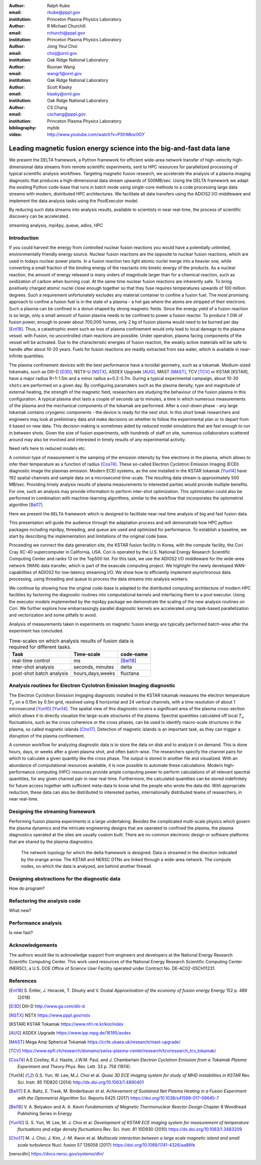 :author: Ralph Kube
:email: rkube@pppl.gov
:institution: Princeton Plasma Physics Laboratory

:author: R Michael Churchill
:email: rchurchi@pppl.gov
:institution: Princeton Plasma Physics Laboratory

:author: Jong Youl Choi
:email: choij@ornl.gov
:institution: Oak Ridge National Laboratory

:author: Ruonan Wang
:email: wangr1@ornl.gov
:institution: Oak Ridge National Laboratory

:author: Scott Klasky
:email: klasky@ornl.gov
:institution: Oak Ridge National Laboratory

:author: CS Chang
:email: cschang@pppl.gov
:institution: Princeton Plasma Physics Laboratory

:bibliography: mybib


:video: http://www.youtube.com/watch?v=PSfrMksr0GY

----------------------------------------------------------------------
Leading magnetic fusion energy science into the big-and-fast data lane
----------------------------------------------------------------------

.. class:: abstract

We present the DELTA framework, a Python framework for efficient wide-area network 
transfer of high-velocity high-dimensional data streams from remote scientific experiments, sent to 
HPC resources for parallelized processing of typical scientific analysis workflows. Targeting 
magnetic fusion research, we accelerate the analysis of a plasma imaging diagnostic that produces
a high-dimensional data stream upwards of 500MB/sec. Using the DELTA framework we adapt the existing
Python code-base that runs in batch mode using single-core methods to a code processing large data 
streams with modern, distributed HPC architectures. We facilitate all data transfers using the ADIOS2
I/O middleware and implement the data analysis tasks using the PoolExecutor model. 

By reducing such data streams
into analysis results, available to scientists in near real-time, the process of scientific discovery
can be accelerated. 

.. class:: keywords

   streaming analysis, mpi4py, queue, adios, HPC


Introduction
------------

If you could harvest the energy from controlled nuclear fusion reactions you would have 
a potentially unlimited, environmentally friendly energy source. Nuclear fusion reactions
are the opposite to nuclear fusion reactions, which are used in todays nuclear power plants.
In a fusion reaction two light atomic nuclei merge into a heavier one, while converting a 
small fraction of the binding energy of the reactants into kinetic energy of the products.
As a nuclear reaction, the amount of energy released is many orders of magnitude larger
than for a chemical reaction, such as oxidization of carbon when burning coal.
At the same time nuclear fusion reactions are inherently safe. To bring positively charged
atomic nuclei close enough together so that they fuse requires temperatures upwards of
100 million degrees. Such a requirement unfortunately excludes any material container to
confine a fusion fuel. The most promising approach to confine a fusion fuel is in the 
state of a plasma - a hot gas where the atoms are stripped of their electrons. Such a 
plasma can be confined in a donut-shaped by strong magnetic fields. Since the energy yield 
of a fusion reaction is so large, only a small amount of fusion plasma needs to be confined
to power a fusion reactor. To produce 1 GW of fusion power, enough to power about 700,000 homes, 
only 2 kg of fusion plasma would need to be burned per day [Ent18]_. Thus, a catastrophic event
such as loss of plasma confinement would only lead to local damage to the plasma vessel. with
Fusion, no uncontrolled chain reactions are possible. Under operation, plasma facing components of
the vessel will be activated. Due to the characteristic energies of fusion reaction, the weakly 
active materials will be safe to handle after about 10-20 years. Fuels for fusion reactions are readily
extracted from sea water, which is available in near-infinite quantities. 

The plasma confinement devices with the best performance have a toroidal geometry, such as a 
tokamak. Medium-sized tokamaks, such as DIII-D [D3D]_, NSTX-U [NSTX]_, ASDEX Upgrade [AUG]_,
MAST [MAST]_, TCV [TCV]_ or KSTAR [KSTAR], have a major radius R=1-1.5m and a minor radius a=0.2-0.7m. 
During a typical experimental campaign, about 10-30 ``shots`` are performed on a given day. 
By configuring paramaters such as the plasma density, type and magnitude of external heating,
the strength of the magnetic field, researchers are studying the behaviour of the fusion plasma
in this configuration. A typical plasma shot lasts a couple of seconds up to minutes, a time in which
numerous measurements of the plasma and the mechanical components of the tokamak are performed. After
a cool-down phase - any large tokamak contains cryogenic components - the device is ready for the 
next shot. In this short break researchers and engineers may look at preliminary data and 
make decisions on whether to follow the experimental plan or to depart from it based on new data.
This decision making is sometimes aided by reduced model simulations that are fast enough to run
in between shots. Given the size of fusion experiments, with hundreds of staff on site, numerous
collaborators scattered around may also be involved and interested in timely results of any experimental
activity.

Need refs here to reduced models etc.

A common type of measurement is the samping of the emission intensity by free electrons in the plasma,
which allows to infer their temperature as a function of radius [Cos74]_. These so-called Electron
Cyclotron Emission Imaging (ECEI) diagnostic image the plasmas emission. Modern ECEI systems, as the 
one installed in the KSTAR tokamak [Yun14]_ have 192 spatial channels and sample data on a microsecond 
time-scale. The resulting data stream is approximately 500 MB/sec. Providing timely analysis results of 
plasma measurements to interested parties would provide multiple benefits. For one, such an 
analysis may provide information to perform inter-shot optimization. This optimization could also 
be performed in combination with machine-learning algorithms, similar to the workflow that incorporates
the optometrist algorithm [Bal17]_.

Here we present the ``DELTA`` framework which is designed to facilitate near-real time analysis of big
and fast fusion data. 



This presentation will guide the audience through the adaptation process and will demonstrate how 
HPC python packages including mpi4py, threading, and queue are used and optimized for performance. 
To establish a baseline, we start by describing the implementation and limitations of the original 
code base. 

Proceeding we connect the data generation site, the KSTAR fusion facility in Korea, with the 
compute facility, the Cori Cray XC-40 supercomputer in California, USA. Cori is operated by the 
U.S. National Energy Research Scientific Computing Center and ranks 13 on the Top500 list. For this 
task, we use the ADIOS2 I/O middleware for the wide-area network (WAN) data transfer, which is part 
of the exascale computing project. We highlight the newly developed WAN-capabilities of ADIOS2 for 
low-latency streaming I/O. We show how to efficiently implement asynchronous data processing, using 
threading and queue to process the data streams into analysis workers. 

We continue by showing how the original code-base is adapted to the distributed computing 
architecture of modern HPC facilities by factoring the diagnostic routines into computational 
kernels and interfacing them to a pool executor. Using the executor models implemented by 
the mpi4py package we demonstrate the scaling of the new analysis routines on Cori. We further 
explore how embarrassingly parallel diagnostic kernels are accelerated using task-based 
parallelization and vectorization and some pitfalls to avoid. 


Analysis of measurements taken in experiments on magnetic fusion energy are
typically performed batch-wise after the experiment has concluded. 


.. table:: Time-scales on which analysis results of fusion data is required for different tasks.

    +---------------+------------------+--------------------+
    |    Task       | Time-scale       | code-name          |
    +===============+==================+====================+
    | real-time     | ms               | [Bel18]_           |
    | control       |                  |                    |
    +---------------+------------------+--------------------+
    | inter-shot    | seconds,         | delta              |
    | analysis      | minutes          |                    |
    +---------------+------------------+--------------------+
    | post-shot     | hours,days,weeks | fluctana           |
    | batch analysis|                  |                    |
    +---------------+------------------+--------------------+


Analysis routines for Electron Cyclotron Emission Imaging diagnostic
--------------------------------------------------------------------
The Electron Cyclotron Emission Imgaging diagnostic installed in the KSTAR tokamak 
measures the electron temperature :math:`T_e` on a 0.15m by 0.5m grid, resolved using 8 horizontal
and 24 vertical channels, with a time resolution of about 1 microsecond [Yun10]_ [Yun14]_.
The spatial view of this diagnostic covers a significant area of the plasma cross-section which 
allows it to directly visualize the large-scale structures of the plasma. Spectral quantities calculated
off local :math:`T_e` fluctuations, such as the cross coherence or the cross phases, can be
used to identify macro-scale structures in the plasma, so called magnetic islands [Cho17]_. 
Detection of magnetic islands is an important task, as they can trigger a disruption of the plasma
confinement.

A common workflow for analyzing diagnostic data is to store the data on disk and to analyze it
on demand. This is done hours, days, or weeks after a given plasma shot, and often batch-wise.
The researchers specify the channel pairs for which to calculate a given quantity 
like the cross phase. The output is stored in another file and visualized. With an abundance of 
computational resources available, it is now possible to automate these calculations. 
Modern high-performance computing (HPC) resources provide ample computing power to perform 
calculations of all relevant spectral quantities, for any given channel pair in near real-time.
Furthermore, the calculated quantities can be stored indefinitely for future access together with
sufficient meta-data to know what the people who wrote the data did. With appropriate reduction,
these data can also be distributed to interested parties, internationally distributed teams of 
researchers, in near real-time.


Designing the streaming framework
---------------------------------

Performing fusion plasma experiments is a large undertaking. Besides the complicated multi-scale 
physics which govern the plasma dynamics and the intricate engineering designs that are operated
to confined the plasma, the plasma diagnostics operated at the sites are usually custom built. 
There are no common electronic design or software platforms that are shared by the plasma diagnostics.



.. figure:: plots/delta_network.png
  :alt: Alternative text

  The network topology for which the delta framework is designed. Data is streamed in the
  direction indicated by the orange arrow. The KSTAR and NERSC DTNs are linked through a 
  wide-area network. The compute nodes, on which the data is analyzed, are behind another 
  firewall.



Designing abstractions for the diagnostic data
----------------------------------------------

How do program?

Refactoring the analysis code
-----------------------------

What new?



Performance analysis
--------------------

Is new fast?


Acknowledgements
----------------
The authors would like to acknowledge support from engineers and developers at the National Energy 
Research Scientific Computing Center. This work used resources of the National Energy Research 
Scientific Computing Center (NERSC), a U.S. DOE Office of Science User Facility operated under
Contract No. DE-AC02-05CH11231.

References
----------

.. [Ent18] S. Entler, J. Horacek, T. Dlouhy and V. Dostal *Approximation of the economy of fusion energy*
           Energy 152 p. 489 (2018)

.. [D3D] DIII-D http://www.ga.com/diii-d

.. [NSTX] NSTX https://www.pppl.gov/nstx

.. [KSTAR] KSTAR Tokamak https://www.nfri.re.kr/kor/index

.. [AUG] ASDEX Upgrade https://www.ipp.mpg.de/16195/asdex

.. [MAST] Mega Amp Spherical Tokamak https://ccfe.ukaea.uk/research/mast-upgrade/

.. [TCV] https://www.epfl.ch/research/domains/swiss-plasma-center/research/tcv/research_tcv_tokamak/

.. [Cos74] A.E Costley, R.J. Hastie, J.W.M. Paul, and J. Chamberlain *Electron Cyclotron Emission from a Tokamak Plasma: Experiment and Theory*
           Phys. Rev. Lett. 33 p. 758 (1974).

.. [Yun14] G.S. Yun, W. Lee, M.J. Choi et al. *Quasi 3D ECE imaging system for study of MHD instabilities in KSTAR*
           Rev. Sci. Instr. 85 11D820 (2014)
           http://dx.doi.org/10.1063/1.4890401

.. [Bal17] E.A. Baltz, E. Trask, M. Binderbauer et al. *Achievement of Sustained Net Plasma Heating in a Fusion Experiment with the Optometrist Algorithm*
           Sci. Reports 6425 (2017)
           https://doi.org/10.1038/s41598-017-06645-7

.. [Bel18] V. A. Belyakov and A. A. *Kavin Fundamentals of Magnetic Thermonuclear Reactor Design*
           Chapter 8 Woodhead Publishing Series in Energy

.. [Yun10] G. S. Yun, W. Lee, M. J. Choi et al. *Development of KSTAR ECE imaging system for measurement of temperature fluctuations and edge density fluctuations*
           Rev. Sci. Instr. 81 10D930 (2010)
           https://dx.doi.org/10.1063/1.3483209

.. [Cho17] M. J. Choi, J. Kim, J.-M. Kwon et al. *Multiscale interaction between a large scale magnetic island and small scale turbulence*
           Nucl. fusion 57 126058 (2017)
           https://doi.org/10.1088/1741-4326/aa86fe

.. [nerscdtn] https://docs.nersc.gov/systems/dtn/
